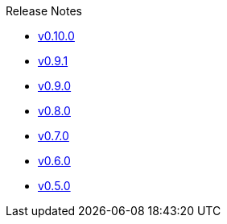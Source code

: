 .Release Notes
* xref:v0.10.0.adoc[v0.10.0]
* xref:v0.9.1.adoc[v0.9.1]
* xref:v0.9.0.adoc[v0.9.0]
* xref:v0.8.0.adoc[v0.8.0]
* xref:v0.7.0.adoc[v0.7.0]
* xref:v0.6.0.adoc[v0.6.0]
* xref:v0.5.0.adoc[v0.5.0]
